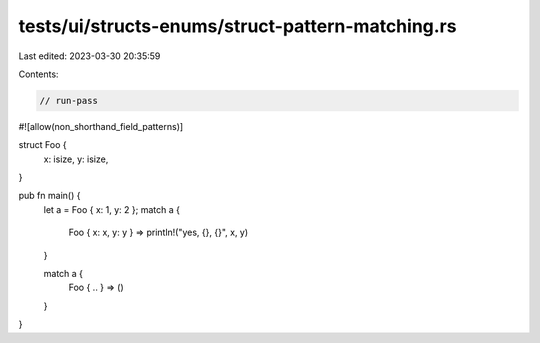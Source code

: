 tests/ui/structs-enums/struct-pattern-matching.rs
=================================================

Last edited: 2023-03-30 20:35:59

Contents:

.. code-block:: rs

    // run-pass
#![allow(non_shorthand_field_patterns)]

struct Foo {
    x: isize,
    y: isize,
}

pub fn main() {
    let a = Foo { x: 1, y: 2 };
    match a {
        Foo { x: x, y: y } => println!("yes, {}, {}", x, y)
    }

    match a {
        Foo { .. } => ()
    }
}


